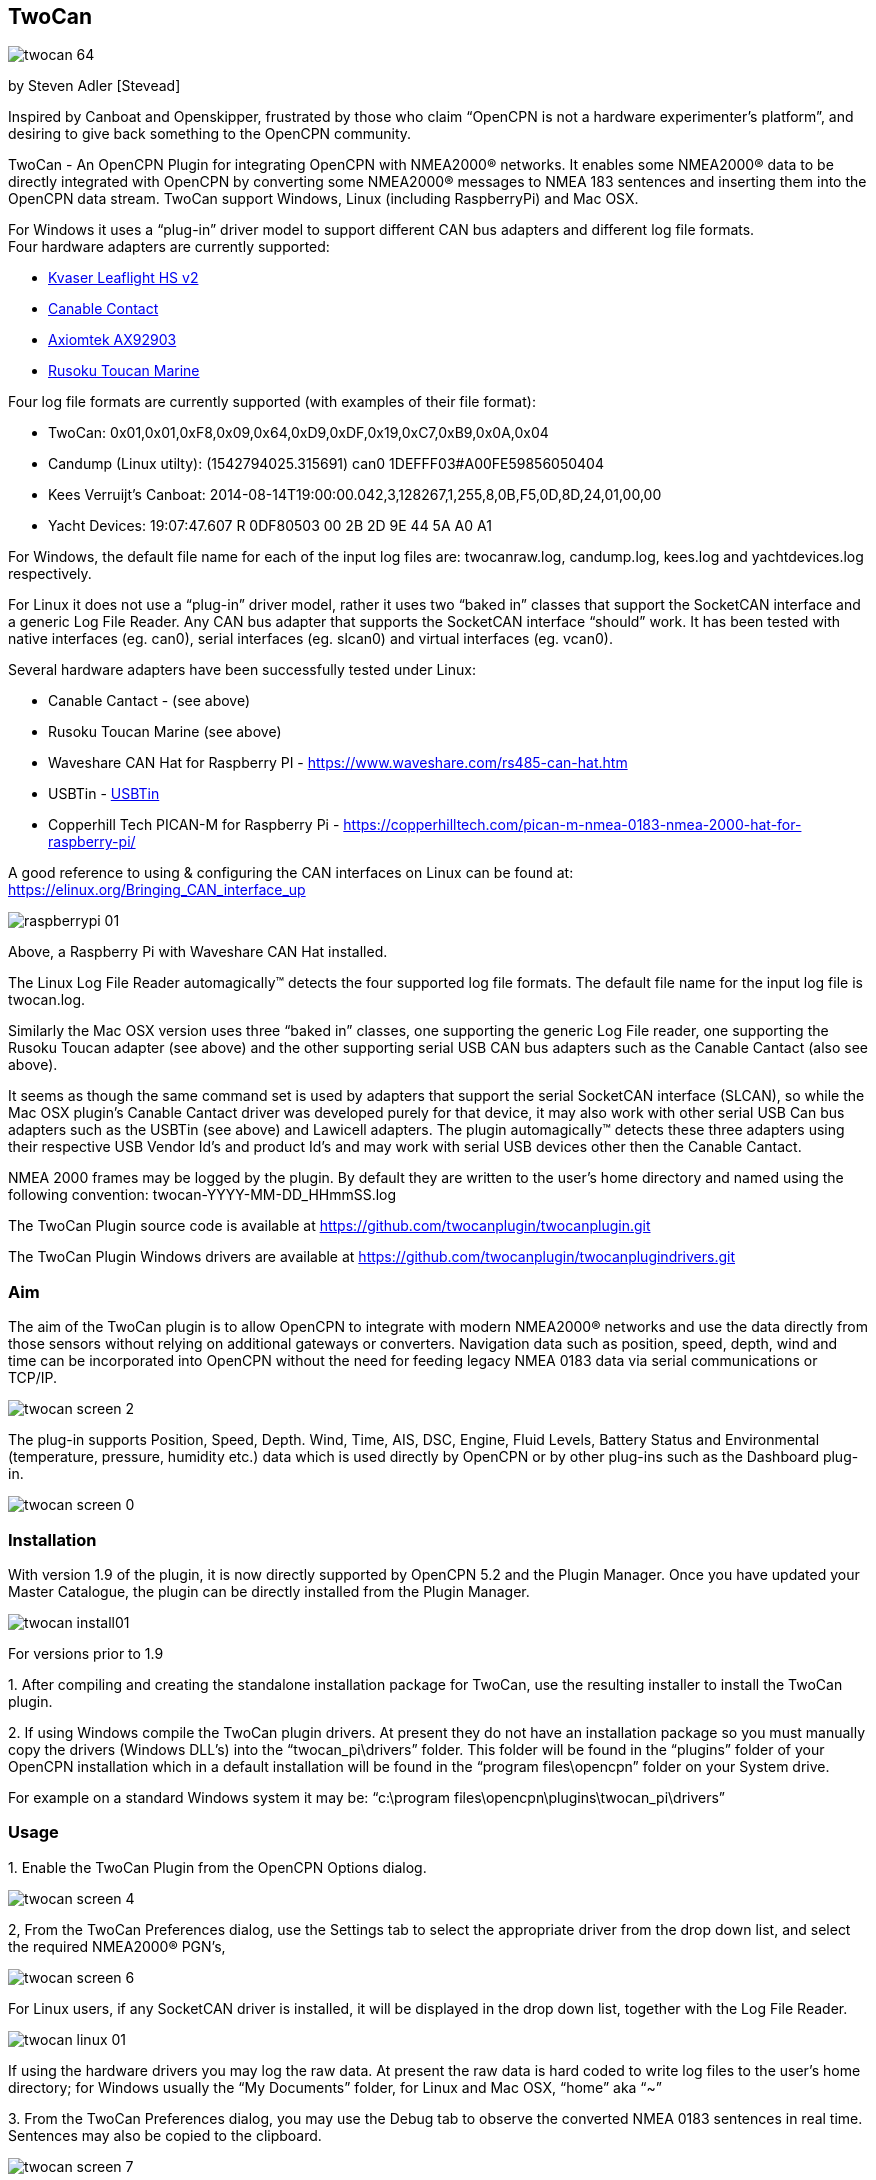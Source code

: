 == TwoCan

image::twocan_64.png[]

by Steven Adler [Stevead]

Inspired by Canboat and Openskipper, frustrated by those who claim
“OpenCPN is not a hardware experimenter's platform”, and desiring to
give back something to the OpenCPN community.

TwoCan - An OpenCPN Plugin for integrating OpenCPN with NMEA2000®
networks. It enables some NMEA2000® data to be directly integrated with
OpenCPN by converting some NMEA2000® messages to NMEA 183 sentences and
inserting them into the OpenCPN data stream. TwoCan support Windows,
Linux (including RaspberryPi) and Mac OSX.

For Windows it uses a “plug-in” driver model to support different CAN
bus adapters and different log file formats. +
Four hardware adapters are currently supported:

* https://www.kvaser.com/product/kvaser-leaf-light-hs-v2/[Kvaser
Leaflight HS v2]
* http://canable.io/[Canable Contact]
* http://www.axiomtek.com/Default.aspx?MenuId=Products&FunctionId=ProductView&ItemId=8270&upcat=318&C=AX92903[Axiomtek
AX92903]
* http://www.rusoku.com/products/toucan-marine/[Rusoku Toucan Marine]

Four log file formats are currently supported (with examples of their
file format):

* TwoCan: 0x01,0x01,0xF8,0x09,0x64,0xD9,0xDF,0x19,0xC7,0xB9,0x0A,0x04
* Candump (Linux utilty): (1542794025.315691) can0
1DEFFF03#A00FE59856050404
* Kees Verruijt's Canboat:
2014-08-14T19:00:00.042,3,128267,1,255,8,0B,F5,0D,8D,24,01,00,00
* Yacht Devices: 19:07:47.607 R 0DF80503 00 2B 2D 9E 44 5A A0 A1

For Windows, the default file name for each of the input log files are:
twocanraw.log, candump.log, kees.log and yachtdevices.log respectively.

For Linux it does not use a “plug-in” driver model, rather it uses two
“baked in” classes that support the SocketCAN interface and a generic
Log File Reader. Any CAN bus adapter that supports the SocketCAN
interface “should” work. It has been tested with native interfaces (eg.
can0), serial interfaces (eg. slcan0) and virtual interfaces (eg.
vcan0).

Several hardware adapters have been successfully tested under Linux:

* Canable Cantact - (see above)
* Rusoku Toucan Marine (see above)
* Waveshare CAN Hat for Raspberry PI -
https://www.waveshare.com/rs485-can-hat.htm
* USBTin - https://www.fischl.de/usbtin/[USBTin]
* Copperhill Tech PICAN-M for Raspberry Pi -
https://copperhilltech.com/pican-m-nmea-0183-nmea-2000-hat-for-raspberry-pi/

A good reference to using & configuring the CAN interfaces on Linux can
be found at: https://elinux.org/Bringing_CAN_interface_up

image::raspberrypi-01.png[]

Above, a Raspberry Pi with Waveshare CAN Hat installed.

The Linux Log File Reader automagically™ detects the four supported log
file formats. The default file name for the input log file is
twocan.log.

Similarly the Mac OSX version uses three “baked in” classes, one
supporting the generic Log File reader, one supporting the Rusoku Toucan
adapter (see above) and the other supporting serial USB CAN bus adapters
such as the Canable Cantact (also see above).

It seems as though the same command set is used by adapters that support
the serial SocketCAN interface (SLCAN), so while the Mac OSX plugin's
Canable Cantact driver was developed purely for that device, it may also
work with other serial USB Can bus adapters such as the USBTin (see
above) and Lawicell adapters. The plugin automagically™ detects these
three adapters using their respective USB Vendor Id's and product Id's
and may work with serial USB devices other then the Canable Cantact.

NMEA 2000 frames may be logged by the plugin. By default they are
written to the user's home directory and named using the following
convention: twocan-YYYY-MM-DD_HHmmSS.log

The TwoCan Plugin source code is available at
https://github.com/twocanplugin/twocanplugindrivers.git[https://github.com/twocanplugin/twocanplugin.git]

The TwoCan Plugin Windows drivers are available at
https://github.com/twocanplugin/twocanplugindrivers.git

=== Aim

The aim of the TwoCan plugin is to allow OpenCPN to integrate with
modern NMEA2000® networks and use the data directly from those sensors
without relying on additional gateways or converters. Navigation data
such as position, speed, depth, wind and time can be incorporated into
OpenCPN without the need for feeding legacy NMEA 0183 data via serial
communications or TCP/IP.

image::twocan_screen_2.png[]

The plug-in supports Position, Speed, Depth. Wind, Time, AIS, DSC,
Engine, Fluid Levels, Battery Status and Environmental (temperature,
pressure, humidity etc.) data which is used directly by OpenCPN or by
other plug-ins such as the Dashboard plug-in.

image::twocan_screen_0.png[]

=== Installation

With version 1.9 of the plugin, it is now directly supported by OpenCPN
5.2 and the Plugin Manager. Once you have updated your Master Catalogue,
the plugin can be directly installed from the Plugin Manager.

image::twocan_install01.png[]

For versions prior to 1.9

{empty}1. After compiling and creating the standalone installation
package for TwoCan, use the resulting installer to install the TwoCan
plugin.

{empty}2. If using Windows compile the TwoCan plugin drivers. At present
they do not have an installation package so you must manually copy the
drivers (Windows DLL's) into the “twocan_pi\drivers” folder. This folder
will be found in the “plugins” folder of your OpenCPN installation which
in a default installation will be found in the “program files\opencpn”
folder on your System drive.

For example on a standard Windows system it may be: “c:\program
files\opencpn\plugins\twocan_pi\drivers”

=== Usage

{empty}1. Enable the TwoCan Plugin from the OpenCPN Options dialog.

image::twocan_screen_4.png[]

2, From the TwoCan Preferences dialog, use the Settings tab to select
the appropriate driver from the drop down list, and select the required
NMEA2000® PGN's,

image::twocan_screen_6.png[]

For Linux users, if any SocketCAN driver is installed, it will be
displayed in the drop down list, together with the Log File Reader.

image::twocan-linux-01.png[]

If using the hardware drivers you may log the raw data. At present the
raw data is hard coded to write log files to the user's home directory;
for Windows usually the “My Documents” folder, for Linux and Mac OSX,
“home” aka “~”

{empty}3. From the TwoCan Preferences dialog, you may use the Debug tab
to observe the converted NMEA 0183 sentences in real time. Sentences may
also be copied to the clipboard.

image::twocan_screen_7.png[]

Note: The same sentences may also be viewed from OpenCPN if the “Show
NMEA Debug Window” is selected from the OpenCPN Connection Settings
dialog.

image::twocan_screen_3.png[]

A new feature introduced with version 1.4 is the ability to enable
TwoCan to participate on the NMEA 2000® network. The TwoCan plugn will
acquire an address on the network and respond to a few network requests
such as requests for address claims, device capabilities and product
information. For the more technically minded, that means the Plugin
supports the following Parameter Group Number (PGN's): 59904 ISO
Request, 60928 Address Claim, 126993 Heartbeat, 126996 Product
Information.

This feature is confgured on an additional settings page.

image::twocan-activedevice.png[]

In addition, the plugin attempts to build a “map” of the network by
listing all of the active devices on the network and attempting to
display their NMEA 2000® network address, manufacturer and model id.

image::twocan-network.png[]

As the device responds to standard NMEA 2000® network requests, its
presence is also displayed on third party NMEA 2000® display devices.

image::simrad-02.png[]]

=== Configuration Settings

The TwoCan plugin persists its configuration settings in the OpenCPN
initialization file. Under Windows this file is named “opencpn.ini” and
is located in the “ProgramData\OpenCPN ” folder. For Linux and Mac OSX
users, the OpenCPN initialization file is located in the .opencpn
directory in the user's home directory.

For example:
----
PGN=511
Log=0
Adapter=C:\\Program Files\\OpenCPN\\plugins\\twocan_pi\\drivers\\kvaser.dll
Mode=0
----
=== Problems

The TwoCan plugin has undergone very limited testing.

It has occasionally crashed OpenCPN, when changing drivers mid stream or
selecting a driver for which the underlying hardware is not installed.
In this case, manually edit the OpenCPN initializaion file and delete or
correct the Adapter entry.

For Windows, the drivers that use serial communications (Canable Cantact
and Axiomtek AX92903) both attempt to automagically determine their
serial port settings but again this has undergone limited testing and
may not work correctly.

For Linux, the CAN interfaces must be “up”. In general the “ifconfig”
command can be used to determine the presence/state of the CAN adapters,
and the “ip link” command can be used to bring up the interface. Eg. For
a native interface the following command could be used: sudo ip link set
up can0.

For Mac OSX the plugin automagically detects the serial USB port that
the Canable Cantact device is connected to, whilst for the Rusoku Toucan
device the plugin also installs the necessary Rusoku Toucan device
driver, which will also detect the correct USB port.

For diagnostic purposes, the plugin logs messages into the OpenCPN
logfile,

For example:

4:52:40 PM: PlugInManager: Loading PlugIn: C:\Program
Files\OpenCPN\plugins\twocan_pi.dll +
4:52:40 PM: C:\Program Files\OpenCPN\plugins\twocan_pi.dll +
API Version detected: 108 +
PlugIn Version detected: 100 +
4:52:40 PM: TwoCan Device, Found driver C:\Program
Files\OpenCPN\plugins\twocan_pi\drivers\filedevice.dll +
4:52:40 PM: TwoCan Device, Driver Manufacturer: TwoCan +
4:52:40 PM: TwoCan Device, Driver Name: Logfile Reader +
4:52:40 PM: TwoCan Device, Driver Version: 1.0 +
4:52:40 PM: TwoCan Device, Loaded driver C:\Program
Files\OpenCPN\plugins\twocan_pi\drivers\filedevice.dll +
4:52:40 PM: TwoCan Plugin, TwoCan Device Initialized +
4:52:40 PM: TwoCan Plugin, Create Device Thread Result: 0 +
4:52:40 PM: Changing NMEA Datasource for IIGLL to (Priority: 0) +
4:52:40 PM: Changing NMEA Datasource for IIMWV to (Priority: 0) +
4:52:40 PM: Changing NMEA Datasource for IIVHW to (Priority: 0) +
4:52:40 PM: Changing NMEA Datasource for IIMTW to (Priority: 0) +
4:52:40 PM: Changing NMEA Datasource for IIZDA to (Priority: 0) +
4:52:40 PM: Changing NMEA Datasource for IIVTG to (Priority: 0) +
4:52:40 PM: TwoCan Device, Driver Read result: 0 +
4:52:41 PM: Changing NMEA Datasource for IIGGA to (Priority: 0) +
4:52:41 PM: Changing NMEA Datasource for IIDBT to (Priority: 0) +
4:52:45 PM: PlugInManager: Deactivating PlugIn: C:\Program
Files\OpenCPN\plugins\twocan_pi.dll +
4:52:45 PM: TwoCan Plugin, Device Thread Error Code: 0 Exit Code: 0 +
4:52:45 PM: opencpn::MyFrame exiting cleanly. +
4:52:45 PM: Chart cache PlugIn purge +
4:52:45 PM: PlugInManager: Deactivating PlugIn: C:\Program
Files\OpenCPN\plugins\twocan_pi.dll +
4:52:45 PM: TwoCan Device, Read Thread terminating +
4:52:45 PM: TwoCan Device, Driver Unload Result: 0 +
4:52:45 PM: Chart cache purge +
4:52:45 PM: opencpn::MyApp starting exit. +
4:52:45 PM: LOGBOOK: 2018-10-16 16:52:45 UTC OFF: Lat 43.41000 Lon
6.78117 COG 0.00000 SOG 0.00 kts +
4:52:45 PM: opencpn::MyApp exiting cleanly…

Please report any errors to either the forum or via email to
twocanplugin@hotmail.com

=== Trivia

Why the name “TwoCan” ? Firstly NMEA2000® is based on the Controller
Area Network (CAN). Secondly, I recall that the Year 2000 rollover was
sometimes referred to as Y2K and that Windows 2000 was sometimes
referred to as Win2K, So simply a play on words: NMEA2000® is shortened
to 2000 which becomes 2K which ends up as Two and when appended with CAN
becomes TwoCAN. But more importantly, every software project needs a
cool icon !

NMEA2000® is a registered Trademark of the National Marine Electronics
Association.
